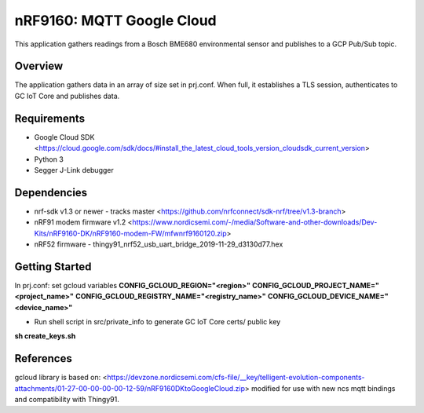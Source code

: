 .. _mqtt_google_cloud:

nRF9160: MQTT Google Cloud
#####################
This application gathers readings from a Bosch BME680 environmental sensor and publishes to a GCP Pub/Sub topic.

Overview
********
The application gathers data in an array of size set in prj.conf. When full, it establishes a TLS session, authenticates to  GC IoT Core and publishes data.

Requirements
************
* Google Cloud SDK <https://cloud.google.com/sdk/docs/#install_the_latest_cloud_tools_version_cloudsdk_current_version>
* Python 3
* Segger J-Link debugger

Dependencies
************
* nrf-sdk v1.3 or newer - tracks master <https://github.com/nrfconnect/sdk-nrf/tree/v1.3-branch>
* nRF91 modem firmware v1.2 <https://www.nordicsemi.com/-/media/Software-and-other-downloads/Dev-Kits/nRF9160-DK/nRF9160-modem-FW/mfwnrf9160120.zip>
* nRF52 firmware - thingy91_nrf52_usb_uart_bridge_2019-11-29_d3130d77.hex

Getting Started
***************
In prj.conf: set gcloud variables
**CONFIG_GCLOUD_REGION="<region>"**
**CONFIG_GCLOUD_PROJECT_NAME="<project_name>"**
**CONFIG_GCLOUD_REGISTRY_NAME="<registry_name>"**
**CONFIG_GCLOUD_DEVICE_NAME="<device_name>"**

* Run shell script in src/private_info to generate GC IoT Core certs/ public key
**sh create_keys.sh**

References
**********
gcloud library is based on:
<https://devzone.nordicsemi.com/cfs-file/__key/telligent-evolution-components-attachments/01-27-00-00-00-00-12-59/nRF9160DKtoGoogleCloud.zip>
modified for use with new ncs mqtt bindings and compatibility with Thingy91.
